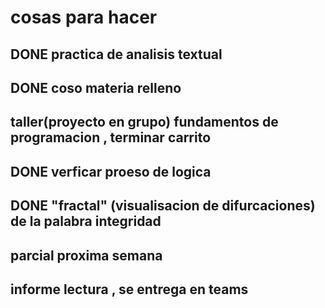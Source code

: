 * cosas para hacer
** DONE  practica de analisis textual
** DONE  coso materia relleno
** taller(proyecto en grupo) fundamentos de programacion , terminar carrito
** DONE verficar proeso de logica
** DONE "fractal" (visualisacion de difurcaciones) de la palabra integridad
** parcial proxima semana
** informe lectura , se entrega en teams 
